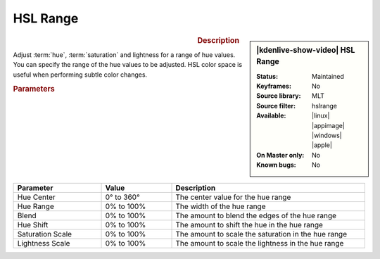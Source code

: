 .. meta::

   :description: Kdenlive Video Effects - HSL Range
   :keywords: KDE, Kdenlive, video editor, help, learn, easy, effects, filter, video effects, color and image correction, hue shift

   :authors: - Bernd Jordan (https://discuss.kde.org/u/berndmj)
             - Eugen Mohr

   :license: Creative Commons License SA 4.0


HSL Range
=========

.. figure:: /images/effects_and_compositions/kdenlive2412_effects-hsl_range.webp
   :width: 365px
   :figwidth: 365px
   :align: left
   :alt: kdenlive2412_effects-hsl_range

.. sidebar:: |kdenlive-show-video| HSL Range

   :**Status**:
      Maintained
   :**Keyframes**:
      No
   :**Source library**:
      MLT
   :**Source filter**:
      hslrange
   :**Available**:
      |linux| |appimage| |windows| |apple|
   :**On Master only**:
      No
   :**Known bugs**:
      No

.. rst-class:: clear-both


.. rubric:: Description

Adjust :term:`hue`, :term:`saturation` and lightness for a range of hue values. You can specify the range of the hue values to be adjusted. HSL color space is useful when performing subtle color changes.


.. rubric:: Parameters

.. list-table::
   :header-rows: 1
   :width: 100%
   :widths: 25 20 55
   :class: table-wrap

   * - Parameter
     - Value
     - Description
   * - Hue Center
     - 0° to 360°
     - The center value for the hue range
   * - Hue Range
     - 0% to 100%
     - The width of the hue range
   * - Blend
     - 0% to 100%
     - The amount to blend the edges of the hue range
   * - Hue Shift
     - 0% to 100%
     - The amount to shift the hue in the hue range
   * - Saturation Scale
     - 0% to 100%
     - The amount to scale the saturation in the hue range
   * - Lightness Scale
     - 0% to 100%
     - The amount to scale the lightness in the hue range
